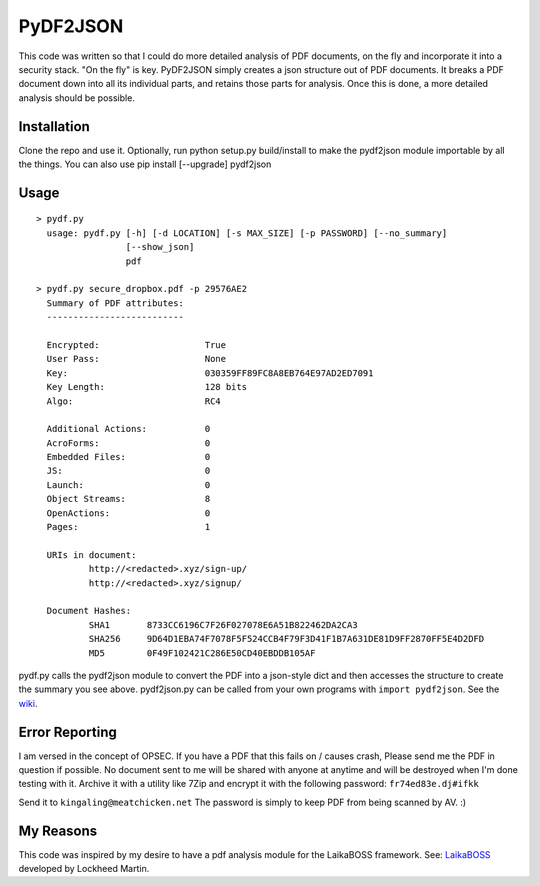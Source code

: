 PyDF2JSON
=========

This code was written so that I could do more detailed analysis of PDF documents, on the fly and incorporate it into a security stack. "On the fly" is key. PyDF2JSON simply creates a json structure out of PDF documents. It breaks a PDF document down into all its individual parts, and retains those parts for analysis. Once this is done, a more detailed analysis should be possible.

Installation
------------

Clone the repo and use it. Optionally, run python setup.py build/install to make the pydf2json module importable by all the things. You can also use pip install [--upgrade] pydf2json

Usage
-----

::

   > pydf.py
     usage: pydf.py [-h] [-d LOCATION] [-s MAX_SIZE] [-p PASSWORD] [--no_summary]
                    [--show_json]
                    pdf
  
   > pydf.py secure_dropbox.pdf -p 29576AE2
     Summary of PDF attributes:
     --------------------------

     Encrypted:                    True
     User Pass:                    None
     Key:                          030359FF89FC8A8EB764E97AD2ED7091
     Key Length:                   128 bits
     Algo:                         RC4

     Additional Actions:           0
     AcroForms:                    0
     Embedded Files:               0
     JS:                           0
     Launch:                       0
     Object Streams:               8
     OpenActions:                  0
     Pages:                        1

     URIs in document:
             http://<redacted>.xyz/sign-up/
             http://<redacted>.xyz/signup/

     Document Hashes:
             SHA1       8733CC6196C7F26F027078E6A51B822462DA2CA3
             SHA256     9D64D1EBA74F7078F5F524CCB4F79F3D41F1B7A631DE81D9FF2870FF5E4D2DFD
             MD5        0F49F102421C286E50CD40EBDDB105AF

pydf.py calls the pydf2json module to convert the PDF into a json-style dict and then accesses the structure to create the summary you see above.
pydf2json.py can be called from your own programs with ``import pydf2json``. See the `wiki <https://github.com/xamiel/pydf2json/wiki/pydf2json.py>`_.

Error Reporting
---------------

I am versed in the concept of OPSEC. If you have a PDF that this fails on / causes crash, Please send me the PDF in question if possible. No document sent to me will be shared with anyone at anytime and will be destroyed when I'm done testing with it. Archive it with a utility like 7Zip and encrypt it with the following password: ``fr74ed83e.dj#ifkk``

Send it to ``kingaling@meatchicken.net``
The password is simply to keep PDF from being scanned by AV. :)

My Reasons
----------

This code was inspired by my desire to have a pdf analysis module for the LaikaBOSS framework.
See: `LaikaBOSS <https://github.com/lmco/laikaboss>`_ developed by Lockheed Martin.
